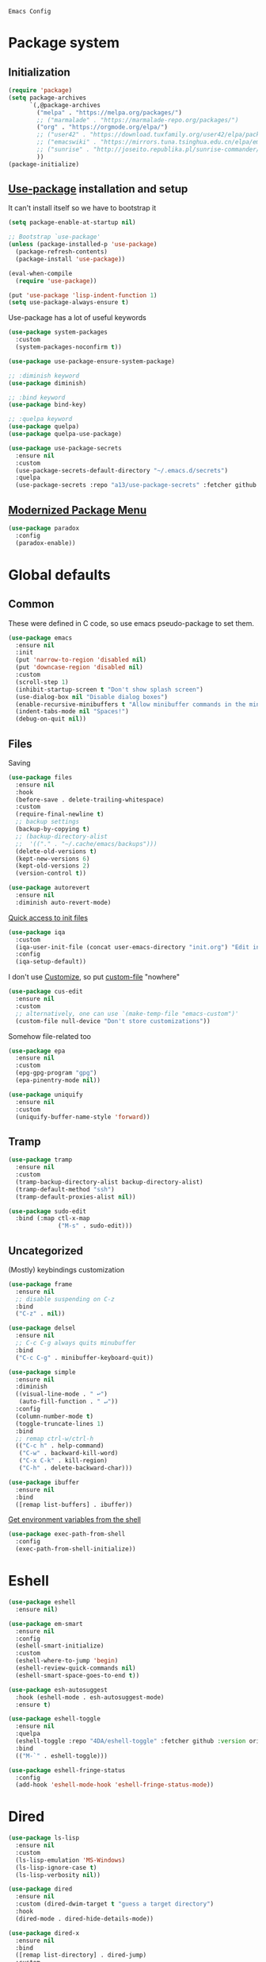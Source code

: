 : Emacs Config
#+INFOJS_OPT: view:t toc:t ltoc:t mouse:underline buttons:0 path:https://www.linux.org.ru/tango/combined.css
#+HTML_HEAD: <link rel="stylesheet" type="text/css" href="http://www.pirilampo.org/styles/readtheorg/css/htmlize.css"/>
#+HTML_HEAD: <link rel="stylesheet" type="text/css" href="http://www.pirilampo.org/styles/readtheorg/css/readtheorg.css"/>

* Package system
** Initialization
   #+BEGIN_SRC emacs-lisp :tangle yes
     (require 'package)
     (setq package-archives
           `(,@package-archives
             ("melpa" . "https://melpa.org/packages/")
             ;; ("marmalade" . "https://marmalade-repo.org/packages/")
             ("org" . "https://orgmode.org/elpa/")
             ;; ("user42" . "https://download.tuxfamily.org/user42/elpa/packages/")
             ;; ("emacswiki" . "https://mirrors.tuna.tsinghua.edu.cn/elpa/emacswiki/")
             ;; ("sunrise" . "http://joseito.republika.pl/sunrise-commander/")
             ))
     (package-initialize)
   #+END_SRC
** [[https://github.com/jwiegley/use-package][Use-package]] installation and setup
   It can't install itself so we have to bootstrap it
   #+BEGIN_SRC emacs-lisp :tangle yes
     (setq package-enable-at-startup nil)

     ;; Bootstrap `use-package'
     (unless (package-installed-p 'use-package)
       (package-refresh-contents)
       (package-install 'use-package))

     (eval-when-compile
       (require 'use-package))

     (put 'use-package 'lisp-indent-function 1)
     (setq use-package-always-ensure t)
   #+END_SRC

   Use-package has a lot of useful keywords
   #+BEGIN_SRC emacs-lisp :tangle yes
     (use-package system-packages
       :custom
       (system-packages-noconfirm t))

     (use-package use-package-ensure-system-package)

     ;; :diminish keyword
     (use-package diminish)

     ;; :bind keyword
     (use-package bind-key)

     ;; :quelpa keyword
     (use-package quelpa)
     (use-package quelpa-use-package)

     (use-package use-package-secrets
       :ensure nil
       :custom
       (use-package-secrets-default-directory "~/.emacs.d/secrets")
       :quelpa
       (use-package-secrets :repo "a13/use-package-secrets" :fetcher github :version original))

   #+END_SRC

** [[https://github.com/Malabarba/paradox][Modernized Package Menu]]
   #+BEGIN_SRC emacs-lisp :tangle yes
     (use-package paradox
       :config
       (paradox-enable))
   #+END_SRC

* Global defaults

** Common
   These were defined in C code, so use emacs pseudo-package to set them.
   #+BEGIN_SRC emacs-lisp :tangle yes
     (use-package emacs
       :ensure nil
       :init
       (put 'narrow-to-region 'disabled nil)
       (put 'downcase-region 'disabled nil)
       :custom
       (scroll-step 1)
       (inhibit-startup-screen t "Don't show splash screen")
       (use-dialog-box nil "Disable dialog boxes")
       (enable-recursive-minibuffers t "Allow minibuffer commands in the minibuffer")
       (indent-tabs-mode nil "Spaces!")
       (debug-on-quit nil))
   #+END_SRC

** Files

   Saving
   #+BEGIN_SRC emacs-lisp :tangle yes
     (use-package files
       :ensure nil
       :hook
       (before-save . delete-trailing-whitespace)
       :custom
       (require-final-newline t)
       ;; backup settings
       (backup-by-copying t)
       ;; (backup-directory-alist
       ;;  '(("." . "~/.cache/emacs/backups")))
       (delete-old-versions t)
       (kept-new-versions 6)
       (kept-old-versions 2)
       (version-control t))

     (use-package autorevert
       :ensure nil
       :diminish auto-revert-mode)
   #+END_SRC

   [[https://github.com/a13/iqa.el][Quick access to init files]]
   #+BEGIN_SRC emacs-lisp :tangle yes
     (use-package iqa
       :custom
       (iqa-user-init-file (concat user-emacs-directory "init.org") "Edit init.org by default.")
       :config
       (iqa-setup-default))
   #+END_SRC

   I don't use [[http://www.gnu.org/software/emacs/manual/html_node/emacs/Easy-Customization.html][Customize]], so put [[https://www.gnu.org/software/emacs/manual/html_node/emacs/Saving-Customizations.html][custom-file]] "nowhere"
   #+BEGIN_SRC emacs-lisp :tangle yes
     (use-package cus-edit
       :ensure nil
       :custom
       ;; alternatively, one can use `(make-temp-file "emacs-custom")'
       (custom-file null-device "Don't store customizations"))
   #+END_SRC

   Somehow file-related too
   #+BEGIN_SRC emacs-lisp :tangle yes
     (use-package epa
       :ensure nil
       :custom
       (epg-gpg-program "gpg")
       (epa-pinentry-mode nil))

     (use-package uniquify
       :ensure nil
       :custom
       (uniquify-buffer-name-style 'forward))
   #+END_SRC

** Tramp
   #+BEGIN_SRC emacs-lisp :tangle yes
     (use-package tramp
       :ensure nil
       :custom
       (tramp-backup-directory-alist backup-directory-alist)
       (tramp-default-method "ssh")
       (tramp-default-proxies-alist nil))

     (use-package sudo-edit
       :bind (:map ctl-x-map
                   ("M-s" . sudo-edit)))

   #+END_SRC
** Uncategorized
   (Mostly) keybindings customization
   #+BEGIN_SRC emacs-lisp :tangle yes
     (use-package frame
       :ensure nil
       ;; disable suspending on C-z
       :bind
       ("C-z" . nil))

     (use-package delsel
       :ensure nil
       ;; C-c C-g always quits minubuffer
       :bind
       ("C-c C-g" . minibuffer-keyboard-quit))

     (use-package simple
       :ensure nil
       :diminish
       ((visual-line-mode . " ↩")
        (auto-fill-function . " ↵"))
       :config
       (column-number-mode t)
       (toggle-truncate-lines 1)
       :bind
       ;; remap ctrl-w/ctrl-h
       (("C-c h" . help-command)
        ("C-w" . backward-kill-word)
        ("C-x C-k" . kill-region)
        ("C-h" . delete-backward-char)))

     (use-package ibuffer
       :ensure nil
       :bind
       ([remap list-buffers] . ibuffer))
   #+END_SRC

   [[https://github.com/purcell/exec-path-from-shell][Get environment variables from the shell]]
   #+BEGIN_SRC emacs-lisp :tangle yes
     (use-package exec-path-from-shell
       :config
       (exec-path-from-shell-initialize))
   #+END_SRC
* Eshell
  #+BEGIN_SRC emacs-lisp :tangle yes
    (use-package eshell
      :ensure nil)

    (use-package em-smart
      :ensure nil
      :config
      (eshell-smart-initialize)
      :custom
      (eshell-where-to-jump 'begin)
      (eshell-review-quick-commands nil)
      (eshell-smart-space-goes-to-end t))

    (use-package esh-autosuggest
      :hook (eshell-mode . esh-autosuggest-mode)
      :ensure t)

    (use-package eshell-toggle
      :ensure nil
      :quelpa
      (eshell-toggle :repo "4DA/eshell-toggle" :fetcher github :version original)
      :bind
      (("M-`" . eshell-toggle)))

    (use-package eshell-fringe-status
      :config
      (add-hook 'eshell-mode-hook 'eshell-fringe-status-mode))
  #+END_SRC
* Dired
  #+BEGIN_SRC emacs-lisp :tangle yes
    (use-package ls-lisp
      :ensure nil
      :custom
      (ls-lisp-emulation 'MS-Windows)
      (ls-lisp-ignore-case t)
      (ls-lisp-verbosity nil))

    (use-package dired
      :ensure nil
      :custom (dired-dwim-target t "guess a target directory")
      :hook
      (dired-mode . dired-hide-details-mode))

    (use-package dired-x
      :ensure nil
      :bind
      ([remap list-directory] . dired-jump)
      :custom
      ;; do not bind C-x C-j since it's used by jabber.el
      (dired-bind-jump nil))

    (use-package dired-toggle)

    (use-package dired-hide-dotfiles
      :bind
      (:map dired-mode-map
            ("." . dired-hide-dotfiles-mode))
      :hook
      (dired-mode . dired-hide-dotfiles-mode))

    (use-package diredfl
      :hook
      (dired-mode . diredfl-mode))

    (use-package dired-launch)
  #+END_SRC

* Interface

** Localization
   #+BEGIN_SRC emacs-lisp :tangle yes
     (use-package mule
       :ensure nil
       :config
       (prefer-coding-system 'utf-8)
       (set-terminal-coding-system 'utf-8)
       (set-language-environment "UTF-8"))

     (use-package ispell
       :ensure nil
       :custom
       (ispell-local-dictionary-alist
        '(("russian"
           "[АБВГДЕЁЖЗИЙКЛМНОПРСТУФХЦЧШЩЬЫЪЭЮЯабвгдеёжзийклмнопрстуфхцчшщьыъэюяіїєґ’A-Za-z]"
           "[^АБВГДЕЁЖЗИЙКЛМНОПРСТУФХЦЧШЩЬЫЪЭЮЯабвгдеёжзийклмнопрстуфхцчшщьыъэюяіїєґ’A-Za-z]"
           "[-']"  nil ("-d" "uk_UA,ru_RU,en_US") nil utf-8)))
       (ispell-program-name "hunspell")
       (ispell-dictionary "russian")
       (ispell-really-aspell nil)
       (ispell-really-hunspell t)
       (ispell-encoding8-command t)
       (ispell-silently-savep t))

     (use-package flyspell
       :ensure nil
       :custom
       (flyspell-delay 1))
   #+END_SRC

** Fonts
   #+BEGIN_SRC emacs-lisp :tangle yes
     (use-package faces
       :ensure nil
       :custom
       (face-font-family-alternatives '(("Consolas" "Monaco" "Monospace")))
       :init
       (set-face-attribute 'default
                           nil
                           :family (caar face-font-family-alternatives)
                           :weight 'regular
                           :width 'semi-condensed
                           ;; (/ (* 19 (display-pixel-height)) (display-mm-height))
                           :height (if (> (display-pixel-height) 1000) 160 120))
       (set-fontset-font "fontset-default" 'cyrillic
                         (font-spec :registry "iso10646-1" :script 'cyrillic)))
   #+END_SRC

** Colors
   #+BEGIN_SRC emacs-lisp :tangle yes
     (use-package custom
       :ensure nil
       :custom
       (custom-safe-themes t))

     (use-package gruvbox-theme
       :config
       (load-theme 'gruvbox-dark-medium))
   #+END_SRC

** GUI
   Disable gui elements we don't need:
   #+BEGIN_SRC emacs-lisp :tangle yes
     (use-package tool-bar
       :ensure nil
       :config
       (tool-bar-mode -1))

     (use-package scroll-bar
       :ensure nil
       :config
       (scroll-bar-mode -1))

     (use-package menu-bar
       :ensure nil
       :config
       (menu-bar-mode -1)
       :bind
       ([S-f10] . menu-bar-mode))
   #+END_SRC

   Add those we want instead
   #+BEGIN_SRC emacs-lisp :tangle yes
     (use-package time
       :ensure nil
       :custom
       (display-time-default-load-average nil)
       (display-time-24hr-format t)
       :config
       (display-time-mode t))

     (use-package fancy-battery
       :hook
       (after-init . fancy-battery-mode))

     (use-package yahoo-weather
       :bind ("C-c w" . yahoo-weather-mode)
       :custom
       ;; TODO: autolocate
       (yahoo-weather-location "Kyiv, UA"))

   #+END_SRC

   Fancy stuff
   #+BEGIN_SRC emacs-lisp :tangle yes
     (use-package spaceline
       :config
       (require 'spaceline-config)
       (spaceline-spacemacs-theme))

     (use-package font-lock+
       :ensure t
       :quelpa
       (font-lock+ :repo "emacsmirror/font-lock-plus" :fetcher github))

     (use-package all-the-icons
       :config
       (add-to-list
        'all-the-icons-mode-icon-alist
        '(package-menu-mode all-the-icons-octicon "package" :v-adjust 0.0)))

     (use-package all-the-icons-dired
       :hook
       (dired-mode . all-the-icons-dired-mode))

     (use-package spaceline-all-the-icons
       :after spaceline
       :config
       (spaceline-all-the-icons-theme)
       (spaceline-all-the-icons--setup-package-updates)
       (spaceline-all-the-icons--setup-git-ahead)
       (spaceline-all-the-icons--setup-paradox))

     (use-package all-the-icons-ivy
       :after ivy projectile
       :custom
       (all-the-icons-ivy-buffer-commands '() "Don't use for buffers.")
       (all-the-icons-ivy-file-commands
        '(counsel-find-file
          counsel-file-jump
          counsel-recentf
          counsel-projectile-find-file
          counsel-projectile-find-dir) "Prettify more commands.")
       :config
       (all-the-icons-ivy-setup))

   #+END_SRC

   Dashboard
   #+BEGIN_SRC emacs-lisp :tangle yes
     (use-package dashboard
       :config
       (dashboard-setup-startup-hook)
       :custom
       (initial-buffer-choice '(lambda ()
                                 (setq initial-buffer-choice nil)
                                 (get-buffer "*dashboard*")))
       (dashboard-items '((recents  . 5)
                          (bookmarks . 5)
                          (projects . 5)
                          ;; (agenda . 5)
                          (registers . 5))))
   #+END_SRC

   And the winner is…
   #+BEGIN_SRC emacs-lisp :tangle yes
     (use-package winner
       :ensure nil
       :config
       (winner-mode 1))
   #+END_SRC
** Highlighting
   #+BEGIN_SRC emacs-lisp :tangle yes
     (use-package paren
       :ensure nil
       :config
       (show-paren-mode t))

     (use-package hl-line
       :ensure nil
       :config
       (global-hl-line-mode 1))

     (use-package page-break-lines
       :config
       (global-page-break-lines-mode))

     (use-package rainbow-delimiters
       :hook
       (prog-mode . rainbow-delimiters-mode))

     (use-package rainbow-identifiers
       :hook
       (prog-mode . rainbow-identifiers-mode))

     (use-package rainbow-mode
       :diminish rainbow-mode
       :hook prog-mode)
   #+END_SRC

* Minibuffer (search, commands)
  I prefer [[https://github.com/abo-abo/swiper][Ivy/Counsel/Swiper]] over Helm
  #+BEGIN_SRC emacs-lisp :tangle yes
    ;; counsel-M-x can use this one
    (use-package smex)

    (use-package ivy
      :diminish ivy-mode
      :custom
      ;; (ivy-re-builders-alist '((t . ivy--regex-fuzzy)))
      (ivy-count-format "%d/%d " "Show anzu-like counter")
      (ivy-use-selectable-prompt t "Make the prompt line selectable")
      :custom-face
      (ivy-current-match ((t (:inherit 'hl-line))))
      :bind
      (("C-c C-r" . ivy-resume))
      :config
      (ivy-mode t))

    (use-package ivy-xref
      :custom
      (xref-show-xrefs-function #'ivy-xref-show-xrefs "Use Ivy to show xrefs"))

    (use-package counsel
      :bind
      (([remap menu-bar-open] . counsel-tmm)
       ([remap insert-char] . counsel-unicode-char)
       ([remap isearch-forward] . counsel-grep-or-swiper)
       :prefix-map counsel-prefix-map
       :prefix "C-c c"
       ("a" . counsel-apropos)
       ("b" . counsel-bookmark)
       ("d" . counsel-dired-jump)
       ("e" . counsel-expression-history)
       ("f" . counsel-file-jump)
       ("g" . counsel-org-goto)
       ("h" . counsel-command-history)
       ("i" . counsel-imenu)
       ("l" . counsel-locate)
       ("m" . counsel-mark-ring)
       ("o" . counsel-outline)
       ("p" . counsel-package)
       ("r" . counsel-recentf)
       ("s g" . counsel-grep)
       ("s r" . counsel-rg)
       ("s s" . counsel-ag)
       ("t" . counsel-org-tag)
       ("v" . counsel-set-variable)
       ("w" . counsel-wmctrl))
      :init
      (counsel-mode))

    (use-package swiper)

    (use-package counsel-extras
      :disabled t
      :ensure nil
      :quelpa
      (counsel-extras :repo "a13/counsel-extras" :fetcher github :version original)
      :bind
      (("s-p" . counsel-extras-xmms2-jump)))

    (use-package ivy-rich
      :custom
      (ivy-rich-switch-buffer-name-max-length 60 "Increase max length of buffer name.")
      :config
      (dolist (cmd
               '(ivy-switch-buffer
                 ivy-switch-buffer-other-window
                 counsel-projectile-switch-to-buffer))
        (ivy-set-display-transformer cmd #'ivy-rich-switch-buffer-transformer)))
  #+END_SRC
  Usually, I don't use isearch, but just in case
  #+BEGIN_SRC emacs-lisp :tangle yes
    (use-package isearch
      :ensure nil
      :bind
      ;; TODO: maybe get a keybinding from global map
      (:map isearch-mode-map
            ("C-h" . isearch-delete-char)))
  #+END_SRC
* Quick jumps
  Ace-jump is dead, long live [[https://github.com/abo-abo/avy][Avy]]!
  #+BEGIN_SRC emacs-lisp :tangle yes
    (use-package avy
      :config
      (avy-setup-default)
      :bind
      (("C-:" . avy-goto-char)
       ;; ("C-'" . avy-goto-char-2)
       ("M-g M-g" . avy-goto-line)
       ("M-s M-s" . avy-goto-word-1)))

    (use-package avy-zap
      :bind
      ([remap zap-to-char] . avy-zap-to-char))

    (use-package ace-jump-buffer
      :bind
      (("M-g b" . ace-jump-buffer)))

    (use-package ace-window
      :custom
      (aw-keys '(?a ?s ?d ?f ?g ?h ?j ?k ?l) "Use home row for selecting.")
      (aw-scope 'frame "Highlight only current frame.")
      :bind
      (("M-o" . ace-window)))

    (use-package ace-link
      :bind
      ("C-c l l" . counsel-ace-link)
      :config
      (ace-link-setup-default))

    (use-package link-hint
      :ensure t
      :bind
      (("C-c l o" . link-hint-open-link)
       ("<XF86Search>" . link-hint-open-link)
       ("C-c l c" . link-hint-copy-link)
       ("S-<XF86Search>" . link-hint-copy-link)))
  #+END_SRC

* Regions/Kill ring/Clipboard
  #+BEGIN_SRC emacs-lisp :tangle yes
    (use-package select
      :ensure nil
      :custom
      (x-select-request-type '(UTF8_STRING COMPOUND_TEXT TEXT STRING))
      (select-enable-clipboard t "Use the clipboard"))

    (use-package expand-region
      :bind
      ("C-=" . er/expand-region))

    (use-package edit-indirect
      :bind
      ("C-c e r" . edit-indirect-region))

    (use-package clipmon
      :config
      (clipmon-mode))

    (use-package copy-as-format
      :bind
      (:prefix-map copy-as-format-prefix-map
                   :prefix "C-c f"
                   ("f" . copy-as-format)
                   ("a" . copy-as-format-asciidoc)
                   ("b" . copy-as-format-bitbucket)
                   ("d" . copy-as-format-disqus)
                   ("g" . copy-as-format-github)
                   ("l" . copy-as-format-gitlab)
                   ("c" . copy-as-format-hipchat)
                   ("h" . copy-as-format-html)
                   ("j" . copy-as-format-jira)
                   ("m" . copy-as-format-markdown)
                   ("w" . copy-as-format-mediawiki)
                   ("o" . copy-as-format-org-mode)
                   ("p" . copy-as-format-pod)
                   ("r" . copy-as-format-rst)
                   ("s" . copy-as-format-slack)))
  #+END_SRC

* Help
  #+BEGIN_SRC emacs-lisp :tangle yes
    (use-package man
      :ensure nil
      :custom-face
      (Man-overstrike ((t (:inherit font-lock-type-face :bold t))))
      (Man-underline ((t (:inherit font-lock-keyword-face :underline t)))))

    (use-package keyfreq
      :config
      (keyfreq-mode 1)
      (keyfreq-autosave-mode 1))

    (use-package which-key
      :diminish which-key-mode
      :config
      (which-key-mode))

    (use-package free-keys
      :commands free-keys)

    (use-package helpful)
  #+END_SRC

* Internet
** Jabber
   #+BEGIN_SRC emacs-lisp :tangle yes
     (use-package jabber
       :secret
       (jabber-connect-all "jabber.el.gpg")
       :config
       (setq jabber-history-enabled t
             jabber-use-global-history nil
             fsm-debug nil)
       (custom-set-variables
        '(jabber-auto-reconnect t)
        '(jabber-chat-buffer-format "*-jc-%n-*")
        '(jabber-groupchat-buffer-format "*-jg-%n-*")
        '(jabber-chat-foreign-prompt-format "▼ [%t] %n> ")
        '(jabber-chat-local-prompt-format "▲ [%t] %n> ")
        '(jabber-muc-colorize-foreign t)
        '(jabber-muc-private-buffer-format "*-jmuc-priv-%g-%n-*")
        '(jabber-rare-time-format "%e %b %Y %H:00")
        '(jabber-resource-line-format "   %r - %s [%p]")
        '(jabber-roster-buffer "*-jroster-*")
        '(jabber-roster-line-format "%c %-17n")
        '(jabber-roster-show-bindings nil)
        '(jabber-roster-show-title nil)
        '(jabber-roster-sort-functions (quote (jabber-roster-sort-by-status jabber-roster-sort-by-displayname jabber-roster-sort-by-group)))
        '(jabber-show-offline-contacts nil)
        '(jabber-show-resources nil)))

     (use-package jabber-otr)

     (use-package point-im
       :ensure nil
       :defines point-im-reply-id-add-plus
       :quelpa
       (point-im :repo "a13/point-im.el" :fetcher github :version original)
       :config
       (setq point-im-reply-id-add-plus nil)
       :hook
       (jabber-chat-mode . point-im-mode))

   #+END_SRC

** Slack
   #+BEGIN_SRC emacs-lisp :tangle yes
     (use-package slack
       :secret
       (slack-start "work.el.gpg")
       :commands (slack-start)
       :custom
       (slack-buffer-emojify t) ;; if you want to enable emoji, default nil
       (slack-prefer-current-team t))

     ;; TODO: move somewhere
     (use-package alert
       :commands (alert)
       :custom
       (alert-default-style 'libnotify))

   #+END_SRC
** Web

   #+BEGIN_SRC emacs-lisp :tangle yes
     (use-package shr-color
       :ensure nil
       :custom
       (shr-color-visible-luminance-min 80 "Improve the contrast"))

     (use-package eww
       :ensure nil
       :custom
       (shr-use-fonts nil)
       (eww-search-prefix "https://duckduckgo.com/html/?kd=-1&q="))

     (use-package browse-url
       :ensure nil
       :bind
       ([f5] . browse-url)
       :config
       (setq browse-url-browser-function 'browse-url-generic
             browse-url-generic-program "x-www-browser")

       (defun feh-browse (url &rest ignore)
         "Browse image using feh."
         (interactive (browse-url-interactive-arg "URL: "))
         (start-process (concat "feh " url) nil "feh" url))

       (defun mpv-browse (url &rest ignore)
         "Browse video using mpv."
         (interactive (browse-url-interactive-arg "URL: "))
         (start-process (concat "mpv --loop-file=inf" url) nil "mpv" "--loop-file=inf" url))

       (defvar browse-url-images-re
         '("\\.\\(jpe?g\\|png\\)\\(:large\\|:orig\\)?\\(\\?.*\\)?$"
           "^https?://img-fotki\\.yandex\\.ru/get/"
           "^https?://pics\\.livejournal\\.com/.*/pic/"
           "^https?://l-userpic\\.livejournal\\.com/"
           "^https?://img\\.leprosorium\\.com/[0-9]+$")
         "Image URLs regular expressions list.")

       (defvar browse-url-videos-re
         '("\\.\\(gifv?\\|avi\\|AVI\\|mp[4g]\\|MP4\\|webm\\)$"
           "^https?://\\(www\\.youtube\\.com\\|youtu\\.be\\|coub\\.com\\|vimeo\\.com\\|www\\.liveleak\\.com\\)/"
           "^https?://www\\.facebook\\.com/.*/videos?/"))

       (setq browse-url-browser-function
             (append
              (mapcar (lambda (re)
                        (cons re #'eww-browse-url))
                      browse-url-images-re)
              (mapcar (lambda (re)
                        (cons re #'mpv-browse))
                      browse-url-videos-re)
              '(("." . browse-url-xdg-open)))))

     (use-package webjump
       :bind
       (([S-f5] . webjump))
       :config
       (setq webjump-sites
             (append '(("debian packages" .
                        [simple-query "packages.debian.org" "http://packages.debian.org/" ""]))
                     webjump-sample-sites)))

     (use-package atomic-chrome
       :custom
       (atomic-chrome-url-major-mode-alist
        '(("reddit\\.com" . markdown-mode)
          ("github\\.com" . gfm-mode)
          ("redmine" . textile-mode))
        "Major modes for URLs.")
       :config
       (atomic-chrome-start-server))

     (use-package shr-tag-pre-highlight
       :after shr
       :config
       (add-to-list 'shr-external-rendering-functions
                    '(pre . shr-tag-pre-highlight))

       (when (version< emacs-version "26")
         (with-eval-after-load 'eww
           (advice-add 'eww-display-html :around
                       'eww-display-html--override-shr-external-rendering-functions))))

     (use-package google-this
       :diminish google-this-mode
       :config
       (google-this-mode 1)
       :custom
       (google-this-keybind (kbd "C-c g")))

     (use-package multitran)

   #+END_SRC

** E-mail
   #+BEGIN_SRC emacs-lisp :tangle yes
     (use-package smtpmail
       :ensure nil
       ;; let's install it now, since mu4e packages aren't available yet
       :ensure-system-package (mu . mu4e)
       :config
       ;;set up queue for offline email
       ;;use mu mkdir  ~/Maildir/queue to set up first
       (setq smtpmail-queue-mail nil  ;; start in normal mode
             smtpmail-queue-dir "~/.mail/queue/cur"))

     (use-package mu4e-vars
       :load-path "/usr/share/emacs/site-lisp/mu4e"
       :ensure nil
       :config
       ;;location of my maildir
       ;; enable inline images
       (setq mu4e-view-show-images t)
       ;; use imagemagick, if available
       (when (fboundp 'imagemagick-register-types)
         (imagemagick-register-types))

       (setq mu4e-maildir (expand-file-name "~/.mail/work"))
       ;; ivy does all the work
       (setq mu4e-completing-read-function 'completing-read)

       ;;command used to get mail
       ;; use this for testing
       (setq mu4e-get-mail-command "true")
       ;; use this to sync with mbsync
       (setq mu4e-get-mail-command "mbsync work")
       ;;rename files when moving
       ;;NEEDED FOR MBSYNC
       (setq mu4e-change-filenames-when-moving t))

     (use-package mu4e-contrib
       :ensure nil
       :custom
       (mu4e-html2text-command 'mu4e-shr2text))
     (use-package mu4e-alert
       :after mu4e
       :init
       (mu4e-alert-set-default-style 'notifications)
       :hook ((after-init . mu4e-alert-enable-mode-line-display)
              (after-init . mu4e-alert-enable-notifications)))

     (use-package mu4e-maildirs-extension
       :after mu4e
       :defines mu4e-maildirs-extension-before-insert-maildir-hook
       :init
       (mu4e-maildirs-extension)
       :config
       ;; don't draw a newline
       (setq mu4e-maildirs-extension-before-insert-maildir-hook '()))
   #+END_SRC

* Org
  #+BEGIN_SRC emacs-lisp :tangle yes
    (use-package calendar
      :ensure nil
      :custom
      (calendar-week-start-day 1))

    (use-package org
      ;; to be sure we have latest Org version
      :ensure org-plus-contrib
      :custom
      (org-src-tab-acts-natively t))

    (use-package org-bullets
      :custom
      ;; org-bullets-bullet-list
      ;; default: "◉ ○ ✸ ✿"
      ;; large: ♥ ● ◇ ✚ ✜ ☯ ◆ ♠ ♣ ♦ ☢ ❀ ◆ ◖ ▶
      ;; Small: ► • ★ ▸
      (org-bullets-bullet-list '("•"))
      ;; others: ▼, ↴, ⬎, ⤷,…, and ⋱.
      ;; (org-ellipsis "⤵")
      (org-ellipsis "…")
      :hook
      (org-mode . org-bullets-mode))

    (use-package htmlize
      :custom
      (org-html-htmlize-output-type 'css)
      (org-html-htmlize-font-prefix "org-"))

    (use-package org-password-manager
      :hook
      (org-mode . org-password-manager-key-bindings))

    (use-package org-jira
      :custom
      (jiralib-url "http://jira:8080"))

  #+END_SRC

* Programming-related

   #+BEGIN_SRC emacs-lisp :tangle yes
     (use-package ibuffer-vc
       :config
       (define-ibuffer-column icon
         (:name "Icon" :inline t)
         (all-the-icons-ivy--icon-for-mode major-mode))
       :custom
       (ibuffer-formats
        '((mark modified read-only vc-status-mini " "
           (name 18 18 :left :elide)
           " "
           (size 9 -1 :right)
           " "
           (mode 16 16 :left :elide)
           " "
           filename-and-process)) "include vc status info")
       :hook
       (ibuffer . (lambda ()
                    (ibuffer-vc-set-filter-groups-by-vc-root)
                    (unless (eq ibuffer-sorting-mode 'alphabetic)
                      (ibuffer-do-sort-by-alphabetic)))))

     (use-package gitconfig-mode)

     (use-package gitignore-mode)

     (use-package magit
       :custom
       (magit-completing-read-function 'ivy-completing-read "Force Ivy usage.")
       :bind
       (:prefix-map magit-prefix-map
                    :prefix "C-c m"
                    (("a" . magit-stage-file) ; the closest analog to git add
                     ("b" . magit-blame)
                     ("B" . magit-branch)
                     ("c" . magit-checkout)
                     ("C" . magit-commit)
                     ("d" . magit-diff)
                     ("D" . magit-discard)
                     ("f" . magit-fetch)
                     ("g" . vc-git-grep)
                     ("G" . magit-gitignore)
                     ("i" . magit-init)
                     ("l" . magit-log)
                     ("m" . magit)
                     ("M" . magit-merge)
                     ("n" . magit-notes-edit)
                     ("p" . magit-pull)
                     ("P" . magit-push)
                     ("r" . magit-reset)
                     ("R" . magit-rebase)
                     ("s" . magit-status)
                     ("S" . magit-stash)
                     ("t" . magit-tag)
                     ("T" . magit-tag-delete)
                     ("u" . magit-unstage)
                     ("U" . magit-update-index))))

     (use-package magithub
       :after magit
       :custom
       (magithub-clone-default-directory "~/git/")
       :config
       (magithub-feature-autoinject t))

     (use-package browse-at-remote
       :bind
       ("C-c l r" . browse-at-remote)
       ("C-c l k" . browse-at-remote-kill))

     (use-package smerge-mode
       :ensure nil
       :diminish smerge-mode)

     (use-package diff-hl
       :hook
       ((magit-post-refresh . diff-hl-magit-post-refresh)
        (prog-mode . diff-hl-mode)
        (org-mode . diff-hl-mode)
        (dired-mode . diff-hl-dired-mode)))

     (use-package smart-comment
       :bind ("M-;" . smart-comment))

     (use-package projectile
       :custom
       (projectile-completion-system 'ivy)
       :config
       (projectile-mode))

     (use-package counsel-projectile
       :after counsel projectile
       :config
       (counsel-projectile-mode))
   #+END_SRC
** Search
   #+BEGIN_SRC emacs-lisp :tangle yes
     (use-package ag
       :ensure-system-package (ag . silversearcher-ag)
       :custom
       (ag-highlight-search t "Highlight the current search term."))

     (use-package dumb-jump
       :custom
       (dumb-jump-selector 'ivy)
       (dumb-jump-prefer-searcher 'ag))
   #+END_SRC
** Autocompletion

   [[http://company-mode.github.io/][Company]]. There's also Auto-Complete as an alternative.
   #+BEGIN_SRC emacs-lisp :tangle yes
     (use-package company
       :diminish company-mode
       :hook
       (after-init . global-company-mode))

     (use-package company-quickhelp
       :custom
       (company-quickhelp-delay 3)
       :config
       (company-quickhelp-mode 1))

     (use-package company-shell
       :config
       (add-to-list 'company-backends 'company-shell))

     (use-package company-emoji
       ;; :ensure-system-package fonts-symbola
       :config
       (add-to-list 'company-backends 'company-emoji)
       (set-fontset-font t 'symbol
                         (font-spec :family
                                    (if (eq system-type 'darwin)
                                        "Apple Color Emoji"
                                      "Symbola"))
                         nil 'prepend))
   #+END_SRC

** Snippets
   #+BEGIN_SRC emacs-lisp :tangle yes
     (use-package autoinsert
       :hook
       (find-file . auto-insert))

     (use-package yasnippet
       :diminish yas-minor-mode
       :custom
       (yas-prompt-functions '(yas-completing-prompt yas-ido-prompt))

       :config
       (yas-reload-all)
       :hook
       (prog-mode  . yas-minor-mode))
   #+END_SRC

** Checking/linting
   #+BEGIN_SRC emacs-lisp :tangle yes
     (use-package flycheck
       :diminish flycheck-mode
       :hook
       (prog-mode . flycheck-mode))

     (use-package avy-flycheck
       :config
       (avy-flycheck-setup))
   #+END_SRC

** Languages support

   [[https://xkcd.com/297/][https://imgs.xkcd.com/comics/lisp_cycles.png]]

*** Emacs Lisp

    #+BEGIN_SRC emacs-lisp :tangle yes
      (use-package lisp
        :ensure nil
        :hook
        (after-save-hook . check-parens))

      (use-package eros
        :hook
        (emacs-lisp-mode-hook . eros-mode))

      (use-package suggest)

      (use-package ipretty
        :config
        (ipretty-mode 1))

      (use-package nameless
        :hook
        (emacs-lisp-mode .  nameless-mode)
        :custom
        (nameless-private-prefix t))

      ;; bind-key can't bind to keymaps
      (use-package erefactor)

      (use-package flycheck-package
        :after flycheck
        (flycheck-package-setup))
    #+END_SRC

*** Scheme
    #+BEGIN_SRC emacs-lisp :tangle yes

      (use-package geiser)
    #+END_SRC

*** Clojure

    #+BEGIN_SRC emacs-lisp :tangle yes
      (use-package clojure-mode)
      (use-package clojure-mode-extra-font-locking)
      (use-package clojure-snippets)
      (use-package cider
        :config
        ;; sadly, we can't use :diminish keyword here, yet
        (diminish 'cider-mode
                  '(:eval (format " 🍏%s" (cider--modeline-info)))))

      (use-package kibit-helper)

    #+END_SRC

*** Common Lisp

    Disabled for now…

    #+BEGIN_SRC emacs-lisp :tangle yes

      (use-package slime
        :disabled
        :config
        (setq inferior-lisp-program "/usr/bin/sbcl"
              lisp-indent-function 'common-lisp-indent-function
              slime-complete-symbol-function 'slime-fuzzy-complete-symbol
              slime-startup-animation nil)
        (slime-setup '(slime-fancy))
        (setq slime-net-coding-system 'utf-8-unix))

    #+END_SRC

*** Scala

    #+BEGIN_SRC emacs-lisp :tangle yes
      (use-package scala-mode)

      (use-package sbt-mode
        :commands sbt-start sbt-command
        :config
        ;; WORKAROUND: https://github.com/ensime/emacs-sbt-mode/issues/31
        ;; allows using SPACE when in the minibuffer
        (substitute-key-definition
         'minibuffer-complete-word
         'self-insert-command
         minibuffer-local-completion-map))

      (use-package ensime
        :bind (:map ensime-mode-map
                    ("C-x C-e" . ensime-inf-eval-region)))


    #+END_SRC

*** Lua

    #+BEGIN_SRC emacs-lisp :tangle yes
      (use-package lua-mode)

      (use-package fennel-mode
        :ensure nil
        :quelpa (fennel-mode :repo "technomancy/fennel-mode" :fetcher gitlab))
    #+END_SRC

*** JS

    #+BEGIN_SRC emacs-lisp :tangle yes
      (use-package conkeror-minor-mode
        :hook
        (js-mode . (lambda ()
                     (when (string-match "conkeror" (or (buffer-file-name) ""))
                       (conkeror-minor-mode 1)))))

      (use-package json-mode)

      (use-package graphql-mode
        :mode "\\.graphql\\'"
        :custom
        (graphql-url "http://localhost:8000/api/graphql/query"))

    #+END_SRC

*** Shell
    #+BEGIN_SRC emacs-lisp :tangle yes
      (use-package sh-script
        :ensure nil
        :mode (("zshecl" . sh-mode)
               ("\\.zsh\\'" . sh-mode))
        :custom
        ;; zsh
        (system-uses-terminfo nil))

    #+END_SRC
*** Configuration files
    #+BEGIN_SRC emacs-lisp :tangle yes
      (use-package apt-sources-list)

      (use-package ssh-config-mode
        :init
        (autoload 'ssh-config-mode "ssh-config-mode" t)
        :mode
        (("/\\.ssh/config\\'"     . ssh-config-mode)
         ("/sshd?_config\\'"      . ssh-config-mode)
         ("/known_hosts\\'"       . ssh-known-hosts-mode)
         ("/authorized_keys2?\\'" . ssh-authorized-keys-mode))
        :hook
        (ssh-config-mode . turn-on-font-lock))
    #+END_SRC

*** Markup
    #+BEGIN_SRC emacs-lisp :tangle yes
      (use-package markdown-mode
        :ensure-system-package markdown
        :mode (("\\`README\\.md\\'" . gfm-mode)
               ("\\.md\\'"          . markdown-mode)
               ("\\.markdown\\'"    . markdown-mode))
        :init (setq markdown-command "markdown"))
    #+END_SRC

*** HTTP
    #+BEGIN_SRC emacs-lisp :tangle yes
      (use-package restclient)

      (use-package ob-restclient)

      (use-package company-restclient
        :after (company restclient)
        :config
        (add-to-list 'company-backends 'company-restclient))

    #+END_SRC

* External utilities
** Network
   #+BEGIN_SRC emacs-lisp :tangle yes
     (use-package net-utils
       :ensure-system-package traceroute
       :bind
       (:prefix-map net-utils-prefix-map
                    :prefix "C-c n"
                    ("p" . ping)
                    ("i" . ifconfig)
                    ("w" . iwconfig)
                    ("n" . netstat)
                    ("p" . ping)
                    ("a" . arp)
                    ("r" . route)
                    ("h" . nslookup-host)
                    ("d" . dig)
                    ("s" . smbclient)
                    ("t" . traceroute)))
   #+END_SRC
** Docker
   #+BEGIN_SRC emacs-lisp :tangle yes
     (use-package docker
       :config
       (docker-global-mode))

     ;; not sure if these two should be here
     (use-package dockerfile-mode
       :mode "Dockerfile\\'")

     (use-package docker-compose-mode)
   #+END_SRC

** Misc
   [[https://github.com/syohex/emacs-emamux][Tmux interaction]]
   #+BEGIN_SRC emacs-lisp :tangle yes
     (use-package emamux)
   #+END_SRC

* [[https://github.com/a13/reverse-im.el][Reverse-im]]

  Shortcuts with non-English layout.
  #+BEGIN_SRC emacs-lisp :tangle yes
    (use-package reverse-im
      :config
      (add-to-list 'load-path "~/.xkb/contrib")
      (add-to-list 'reverse-im-modifiers 'super)
      (add-to-list 'reverse-im-input-methods
                   (if (require 'unipunct nil t)
                       "russian-unipunct"
                     "russian-computer"))
      (reverse-im-mode t))
  #+END_SRC

* The end…

  #+BEGIN_SRC emacs-lisp :tangle yes

    ;; Local Variables:
    ;; eval: (add-hook 'after-save-hook (lambda ()(org-babel-tangle)) nil t)
    ;; End:

  #+END_SRC
